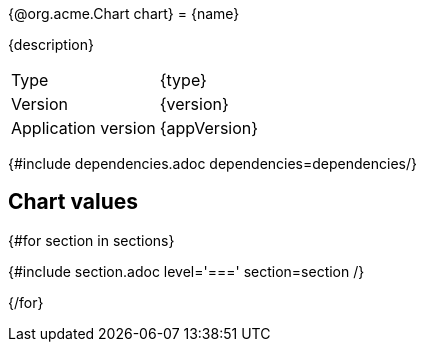 {@org.acme.Chart chart}
= {name}

{description}

[horizontal]
Type:: {type}
Version:: {version}
Application version:: {appVersion}

{#include dependencies.adoc dependencies=dependencies/}

== Chart values

{#for section in sections}

{#include section.adoc level='===' section=section /}

{/for}
